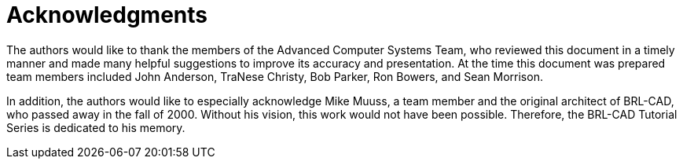 = Acknowledgments
:doctype: book
:sectnums:
:toc: left
:icons: font
:experimental:
:sourcedir: .

The authors would like to thank the members of the Advanced Computer Systems Team, who reviewed this document in a timely manner and made many helpful suggestions to improve its accuracy and presentation.
At the time this document was prepared team members included John Anderson, TraNese Christy, Bob Parker, Ron Bowers, and Sean Morrison. 

In addition, the authors would like to especially acknowledge Mike Muuss, a team member and the original architect of BRL-CAD, who passed away in the fall of 2000.
Without his vision, this work would not have been possible.
Therefore, the BRL-CAD Tutorial Series is dedicated to his memory. 